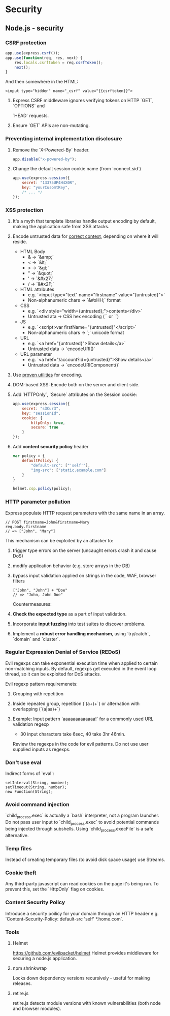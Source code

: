 #+FILETAGS: :vimwiki:

* Security
** Node.js - security

*** CSRF protection
#+begin_src javascript
app.use(express.csrf());
app.use(function(req, res, next) {
    res.locals.csrftoken = req.csrfToken();
    next();
}
#+end_src

And then somewhere in the HTML:
#+begin_example
<input type="hidden" name="_csrf" value="{{csrftoken}}">
#+end_example

**** Express CSRF middleware ignores verifying tokens on HTTP `GET`, `OPTIONS` and
`HEAD` requests.
**** Ensure `GET` APIs are non-mutating.

*** Preventing internal implementation disclosure
**** Remove the `X-Powered-By` header.
#+begin_src javascript
app.disable("x-powered-by");
#+end_src

**** Change the default session cookie name (from `connect.sid`)
#+begin_src javascript
app.use(express.session({
    secret: "13375UP4H4X0R",
    key: "yourCusomtKey",
    /* ... */
});
#+end_src

*** XSS protection
**** It's a myth that template libraries handle output encoding by default, making the application safe from XSS attacks.
**** Encode untrusted data for _correct context_, depending on where it will reside.
       - HTML Body
           - & -> `&amp;`
           - < -> `&lt;`
           - > -> `&gt;`
           - " -> `&quot;`
           - ' -> `&#x27;`
           - / -> `&#x2F;`
       - HTML attributes
           - e.g. `<input type="text" name="firstname" value="{untrusted}">`
           - Non-alphanumeric chars -> `&#xHH;` format
       - CSS
           - e.g. `<div style="width={untrusted};">contents</div>`
           - Untrusted ata -> CSS hex encoding (`\HH` or `\HHHHHH`)
       - JS
           - e.g. `<script>var firstName="{untrusted}"</script>`
           - Non-alphanumeric chars -> `\uXXXX;` unicode format
       - URL
           - e.g. `<a href="{untrusted}">Show details</a>`
           - Untrusted data -> `encodeURI()`
       - URL parameter
           - e.g. `<a href="/account?id={untrusted}">Show details</a>`
           - Untrusted data -> `encodeURIComponent()`
**** Use [[https://www.owasp.org/index.php/Category:OWASP_Enterprise_Security_API][proven utilities]] for encoding.
**** DOM-based XSS: Encode both on the server and client side.
**** Add `HTTPOnly`, `Secure` attributes on the Session cookie:
#+begin_src javascript
app.use(express.session({
    secret: "s3Cur3",
    key: "sessionId",
    cookie: {
        httpOnly: true,
        secure: true
    }
});
#+end_src
**** Add *content security policy* header
#+begin_src javascript
var policy = {
    defaultPolicy: {
        "default-src": ["'self'"],
        "img-src": ["static.example.com"]
    }
}

helmet.csp.policy(policy);
#+end_src

*** HTTP parameter pollution
Express populate HTTP request parameters with the same name in an array.
#+begin_example
// POST firstname=John&firstname=Mary
req.body.firstname
// => ["John", "Mary"]
#+end_example

This mechanism can be exploited by an attacker to:
**** trigger type errors on the server (uncaught errors crash it and cause DoS)
**** modify application behavior (e.g. store arrays in the DB)
**** bypass input validation applied on strings in the code, WAF, browser filters
#+begin_example
["John", "John"] + "Doe"
// => "John, John Doe"
#+end_example

Countermeasures:
**** *Check the expected type* as a part of input validation.
**** Incorporate *input fuzzing* into test suites to discover problems.
**** Implement a *robust error handling mechanism*, using `try/catch`, `domain` and `cluster`.

*** Regular Expression Denial of Service (REDoS)
Evil regexps can take exponential execution time when applied to certain
non-matching inputs. By default, regexps get executed in the event loop thread,
so it can be exploited for DoS attacks.

Evil regexp pattern requiremenets:
**** Grouping with repetition
**** Inside repeated group, repetition (`(a+)+`) or alternation with overlapping (`(a|aa)+`)
**** Example: Input pattern `aaaaaaaaaaaaa!` for a commonly used URL validation regexp
       - 30 input characters take 6sec, 40 take 3hr 46min.


Review the regexps in the code for evil patterns.
Do not use user supplied inputs as regexps.

*** Don't use eval

Indirect forms of `eval`:
#+begin_example
setInterval(String, number);
setTimeout(String, number);
new Function(String);
#+end_example

*** Avoid command injection

`child_process.exec` is actually a `bash` interpreter, not a program launcher.
Do not pass user input to `child_process.exec` to avoid potential commands being injected through subshells.
Using `child_process.execFile` is a safe alternative.

*** Temp files

Instead of creating temporary files (to avoid disk space usage) use Streams.

*** Cookie theft

Any third-party javascript can read cookies on the page it's being run.
To prevent this, set the `HttpOnly` flag on cookies.

*** Content Security Policy
Introduce a security poilicy for your domain through an HTTP header e.g. `Content-Security-Policy: default-src 'self' *.home.com`.

*** Tools
**** Helmet
https://github.com/evilpacket/helmet
Helmet provides middleware for securing a node.js application.

**** npm shrinkwrap
Locks down dependency versions recursively - useful for making releases.

**** retire.js
retire.js detects module versions with known vulnerabilities (both node and browser modules).
